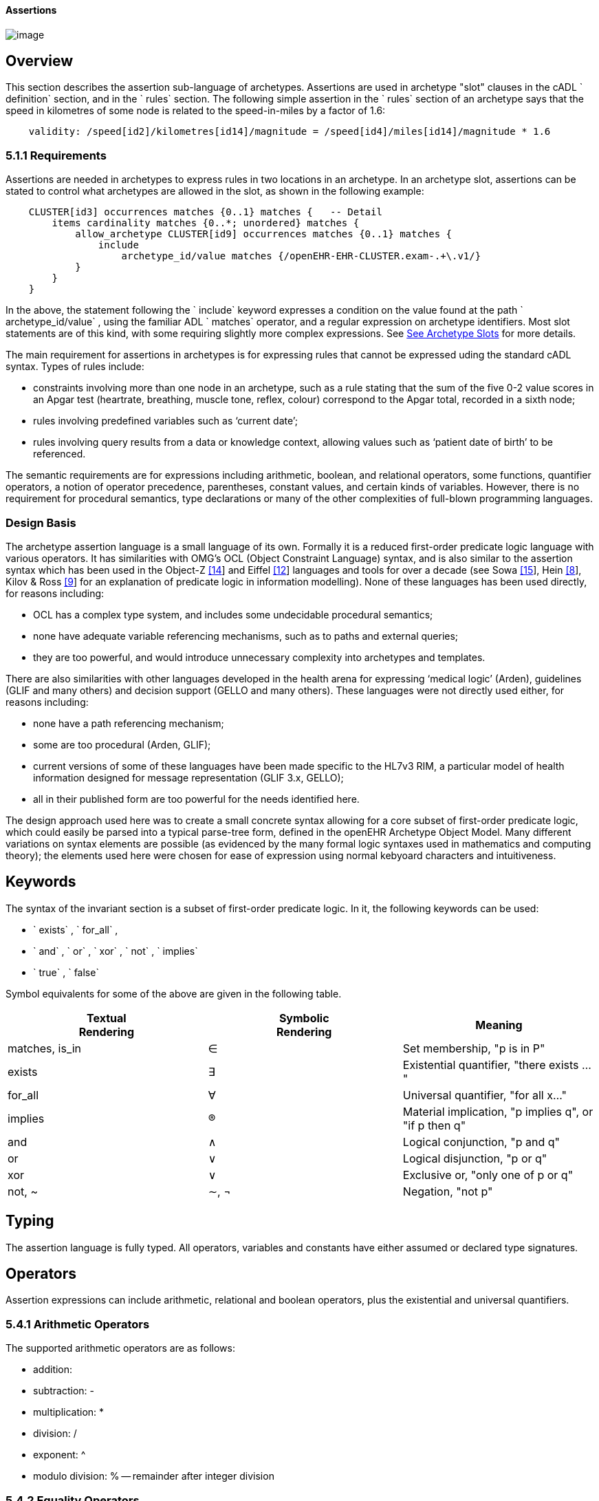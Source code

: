 ==== Assertions

image:assertion-1.png[image]

== Overview

This section describes the assertion sub-language of archetypes. Assertions are used in archetype "slot" clauses in the cADL ` definition` section, and in the ` rules` section. The following simple assertion in the ` rules` section of an archetype says that the speed in kilometres of some node is related to the speed-in-miles by a factor of 1.6:

----------------------------------------------------------------------------------------------
    validity: /speed[id2]/kilometres[id14]/magnitude = /speed[id4]/miles[id14]/magnitude * 1.6
----------------------------------------------------------------------------------------------

=== 5.1.1 Requirements

Assertions are needed in archetypes to express rules in two locations in an archetype. In an archetype slot, assertions can be stated to control what archetypes are allowed in the slot, as shown in the following example:

----------------------------------------------------------------------------------
    CLUSTER[id3] occurrences matches {0..1} matches {   -- Detail
        items cardinality matches {0..*; unordered} matches {
            allow_archetype CLUSTER[id9] occurrences matches {0..1} matches {
                include
                    archetype_id/value matches {/openEHR-EHR-CLUSTER.exam-.+\.v1/}
            }
        }
    }
----------------------------------------------------------------------------------

In the above, the statement following the ` include` keyword expresses a condition on the value found at the path ` archetype_id/value` , using the familiar ADL ` matches` operator, and a regular expression on archetype identifiers. Most slot statements are of this kind, with some requiring slightly more complex expressions. See link:CDL.htm#31193[See Archetype Slots] for more details.

The main requirement for assertions in archetypes is for expressing rules that cannot be expressed uding the standard cADL syntax. Types of rules include:

* constraints involving more than one node in an archetype, such as a rule stating that the sum of the five 0-2 value scores in an Apgar test (heartrate, breathing, muscle tone, reflex, colour) correspond to the Apgar total, recorded in a sixth node;
* rules involving predefined variables such as ‘current date’;
* rules involving query results from a data or knowledge context, allowing values such as ‘patient date of birth’ to be referenced.

The semantic requirements are for expressions including arithmetic, boolean, and relational operators, some functions, quantifier operators, a notion of operator precedence, parentheses, constant values, and certain kinds of variables. However, there is no requirement for procedural semantics, type declarations or many of the other complexities of full-blown programming languages.

=== Design Basis

The archetype assertion language is a small language of its own. Formally it is a reduced first-order predicate logic language with various operators. It has similarities with OMG’s OCL (Object Constraint Language) syntax, and is also similar to the assertion syntax which has been used in the Object-Z link:references.htm#52983[[14]] and Eiffel link:references.htm#84281[[12]] languages and tools for over a decade (see Sowa link:references.htm#10824[[15]], Hein link:references.htm#65257[[8]], Kilov & Ross link:references.htm#90275[[9]] for an explanation of predicate logic in information modelling). None of these languages has been used directly, for reasons including:

* OCL has a complex type system, and includes some undecidable procedural semantics;
* none have adequate variable referencing mechanisms, such as to paths and external queries;
* they are too powerful, and would introduce unnecessary complexity into archetypes and templates.

There are also similarities with other languages developed in the health arena for expressing ‘medical logic’ (Arden), guidelines (GLIF and many others) and decision support (GELLO and many others). These languages were not directly used either, for reasons including:

* none have a path referencing mechanism;
* some are too procedural (Arden, GLIF);
* current versions of some of these languages have been made specific to the HL7v3 RIM, a particular model of health information designed for message representation (GLIF 3.x, GELLO);
* all in their published form are too powerful for the needs identified here.

The design approach used here was to create a small concrete syntax allowing for a core subset of first-order predicate logic, which could easily be parsed into a typical parse-tree form, defined in the openEHR Archetype Object Model. Many different variations on syntax elements are possible (as evidenced by the many formal logic syntaxes used in mathematics and computing theory); the elements used here were chosen for ease of expression using normal kebyoard characters and intuitiveness.

== Keywords

The syntax of the invariant section is a subset of first-order predicate logic. In it, the following keywords can be used:

* ` exists` , ` for_all` ,
* ` and` , ` or` , ` xor` , ` not` , ` implies`
* ` true` , ` false`

Symbol equivalents for some of the above are given in the following table.

[width="100%",cols="34%,33%,33%",options="header",]
|=================================================================
|Textual +
 Rendering |Symbolic +
 Rendering |Meaning
|matches, is_in |∈ |Set membership, "p is in P"
|exists |∃ |Existential quantifier, "there exists ..."
|for_all |∀ |Universal quantifier, "for all x..."
|implies |® |Material implication, "p implies q", or "if p then q"
|and |∧ |Logical conjunction, "p and q"
|or |∨ |Logical disjunction, "p or q"
|xor |∨ |Exclusive or, "only one of p or q"
|not, ~ |∼, ¬ |Negation, "not p"
|=================================================================

== Typing

The assertion language is fully typed. All operators, variables and constants have either assumed or declared type signatures.

== Operators

Assertion expressions can include arithmetic, relational and boolean operators, plus the existential and universal quantifiers.

=== 5.4.1 Arithmetic Operators

The supported arithmetic operators are as follows:

* addition: +
* subtraction: -
* multiplication: *
* division: /
* exponent: ^
* modulo division: % -- remainder after integer division

=== 5.4.2 Equality Operators

The supported equality operators are as follows:

* equality: =
* inequality: !=

The semantics of these operators are of value comparison.

=== 5.4.3 Relational Operators

The supported relational operators are as follows:

* less than: <
* less than or equal: <=
* greater than: >
* greater than or equal: >=

The semantics of these operators are of value comparison on entities of Comparable types (see openEHR Support IM, Assumed Types section). All generate a Boolean result.

=== 5.4.4 Boolean Operators

The supported boolean operators are as follows:

* not: not
* and: and
* xor: xor
* implies: implies
* set membership: matches, is_in

The boolean operators also have symbolic equivalents shown earlier. All boolean operators take Boolean operands and generate a Boolean result. The ` not` operator can be applied as a prefix operator to all operators returning a boolean result.

=== 5.4.5 Quantifiers

The two standard logical quantifier operators are supported:

* existential quantifier: exists
* universal quantifier: for_all

These operators also have the usual symbolic equivalents shown earlier. The ` exists` operator can be used on an variable, including paths referring to a node or value within an archetype. The ` for_all` operator can be applied to sets and lists, such as referred to by a path to a multiply-valued attribute.

=== 5.4.6 Functions

The following functions are supported:

* sum (x, y, ....): equivalent to x + y + ....
* mean (x, y, ...): the mean (average) value of x, y, ...
* max (x, y, ...): the maximum value among x, y, ...
* min (x, y, ...): the minimum value among x, y, ...

All of the above functions have the signature ` func(Real, ...):Real` , but will also perform as though having the signature ` func(Integer, ...):Integer` , due to automatic numeric type promotion/demotion rules.

Other functions may be added in the future.

== Operands

Operands in an assertion expression are typed and are of four kinds, as described in the following sub-sections.

=== 5.5.1 Constants

Constant values are of any primitive type defined in the openEHR Support IM Assumed Types, and expressed according in the ODIN syntax (see the ODIN specification), i.e.:

* Character, e.g. ` ‘x’` ;
* String, e.g. ` "this is a string"` ;
* Boolean, e.g. ` True` , ` False` ;
* Integer, e.g. ` 5` ;
* Real, e.g. ` 5.2` ;
* ISO8601_DATE, e.g. ` 2004-08-12` ;
* ISO8601_TIME, e.g. ` 12:00:59` ;
* ISO8601_DATE_TIME, e.g. ` 2004-08-12T12:00:59` ;
* ISO8601_DURATION, e.g. ` P39W` ;
* URI, e.g. ` http://en.wikipedia.org/wiki/Everest` ;
* coded term, e.g. [snomed_ct::2004950];
* Intervals of any numeric type, according to ODIN syntax e.g. ` |70..130|` ;
* List of any primitive type, e.g. ` "string1", "string2", "string3"` ;

=== 5.5.2 Object References

A reference to an object in data, including a leaf value, is expressed using an archetype path. All such paths are absolute (i.e. contain a leading ‘/’) and are understood to be with respect to the root of the current archetype. References to archetype nodes have the type defined at the relevant point in the underlying reference model. Examples include:

---------------------------------------------------------------------------------------
    /data[id2]/items[id3]/value[id35]/value -- Date of initial onset; type ISO8601_DATE
---------------------------------------------------------------------------------------

==  

=== 5.5.3 Built-in Variables

A small number of built-in variables are available for use in assertions, and are referred to using a ‘$’ symbol, for example ` $current_date` . Built-in variables defined include:

-----------------------------------------
    $current_date: ISO8601_DATE
    $current_time: ISO8601_TIME
    $current_date_time: ISO8601_DATE_TIME
    $current_year: Integer
    $current_month: Integer
-----------------------------------------

=== 5.5.4 Archetype-defined Variables

Variables may be declared within the rules section of an archetype. This is done using the following syntax:

---------------------------------
    $var_name:Type ::= expression
---------------------------------

This facility can be used to equate a variable name to a path, e.g. the following equates the variable ` $diagnosis` to the code at the path contianing the diagnosis (e.g. in the ` openEHR-EHR-EVALUATION.problem-diagnosis.v1` archetype):

---------------------------------------------------------------------
    $diagnosis:CODE_PHRASE ::= /data/items[id2.1]/value/defining_code
---------------------------------------------------------------------

The variable can then be used instead of the path in subsequent expressions.

=== 5.5.5 External Queries

An expression referring to an externally defined query, possibly including arguments, may be defined using the variable declaration syntax. The general pattern is as follows:

$varname:Type ::= query(context, query_name, arg1, arg2, ...)

Examples include:

---------------------------------------------------------------------------------
    $date_of_birth:ISO8601_DATE ::= query("ehr", "date_of_birth")
    $has_diabetes:Boolean ::= query("ehr", "has_diagnosis", "snomed_ct::1234567")
    $is_female:Boolean ::= query("ehr", "is_female")
---------------------------------------------------------------------------------

Any number of arguments can be included.

==== Query Contexts

 

==== Query Names

 

== Precedence and Parentheses

==  

== Conditions

Example....

------------------------------------------
    $is_female implies exists /path/to/xxx
------------------------------------------

== Natural Language Issues



